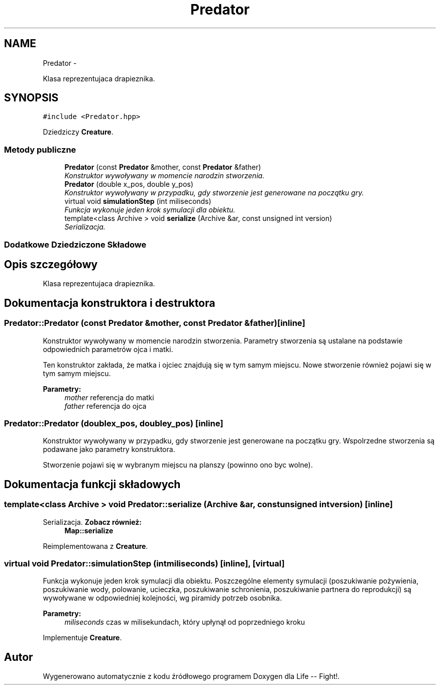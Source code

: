 .TH "Predator" 3 "Cz, 23 maj 2013" "Version 0.1" "Life -- Fight!" \" -*- nroff -*-
.ad l
.nh
.SH NAME
Predator \- 
.PP
Klasa reprezentujaca drapieznika\&.  

.SH SYNOPSIS
.br
.PP
.PP
\fC#include <Predator\&.hpp>\fP
.PP
Dziedziczy \fBCreature\fP\&.
.SS "Metody publiczne"

.in +1c
.ti -1c
.RI "\fBPredator\fP (const \fBPredator\fP &mother, const \fBPredator\fP &father)"
.br
.RI "\fIKonstruktor wywoływany w momencie narodzin stworzenia\&. \fP"
.ti -1c
.RI "\fBPredator\fP (double x_pos, double y_pos)"
.br
.RI "\fIKonstruktor wywoływany w przypadku, gdy stworzenie jest generowane na początku gry\&. \fP"
.ti -1c
.RI "virtual void \fBsimulationStep\fP (int miliseconds)"
.br
.RI "\fIFunkcja wykonuje jeden krok symulacji dla obiektu\&. \fP"
.ti -1c
.RI "template<class Archive > void \fBserialize\fP (Archive &ar, const unsigned int version)"
.br
.RI "\fISerializacja\&. \fP"
.in -1c
.SS "Dodatkowe Dziedziczone Składowe"
.SH "Opis szczegółowy"
.PP 
Klasa reprezentujaca drapieznika\&. 
.SH "Dokumentacja konstruktora i destruktora"
.PP 
.SS "Predator::Predator (const \fBPredator\fP &mother, const \fBPredator\fP &father)\fC [inline]\fP"

.PP
Konstruktor wywoływany w momencie narodzin stworzenia\&. Parametry stworzenia są ustalane na podstawie odpowiednich parametrów ojca i matki\&.
.PP
Ten konstruktor zakłada, że matka i ojciec znajdują się w tym samym miejscu\&. Nowe stworzenie również pojawi się w tym samym miejscu\&.
.PP
\fBParametry:\fP
.RS 4
\fImother\fP referencja do matki 
.br
\fIfather\fP referencja do ojca 
.RE
.PP

.SS "Predator::Predator (doublex_pos, doubley_pos)\fC [inline]\fP"

.PP
Konstruktor wywoływany w przypadku, gdy stworzenie jest generowane na początku gry\&. Wspolrzedne stworzenia są podawane jako parametry konstruktora\&.
.PP
Stworzenie pojawi się w wybranym miejscu na planszy (powinno ono byc wolne)\&. 
.SH "Dokumentacja funkcji składowych"
.PP 
.SS "template<class Archive > void Predator::serialize (Archive &ar, const unsigned intversion)\fC [inline]\fP"

.PP
Serializacja\&. \fBZobacz również:\fP
.RS 4
\fBMap::serialize\fP 
.RE
.PP

.PP
Reimplementowana z \fBCreature\fP\&.
.SS "virtual void Predator::simulationStep (intmiliseconds)\fC [inline]\fP, \fC [virtual]\fP"

.PP
Funkcja wykonuje jeden krok symulacji dla obiektu\&. Poszczególne elementy symulacji (poszukiwanie pożywienia, poszukiwanie wody, polowanie, ucieczka, poszukiwanie schronienia, poszukiwanie partnera do reprodukcji) są wywoływane w odpowiedniej kolejności, wg piramidy potrzeb osobnika\&.
.PP
\fBParametry:\fP
.RS 4
\fImiliseconds\fP czas w milisekundach, który upłynął od poprzedniego kroku 
.RE
.PP

.PP
Implementuje \fBCreature\fP\&.

.SH "Autor"
.PP 
Wygenerowano automatycznie z kodu źródłowego programem Doxygen dla Life -- Fight!\&.
